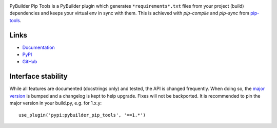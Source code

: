.. image:: https://readthedocs.org/projects/pybuilder-pip-tools/badge/?version=latest
   :target: http://pybuilder-pip-tools.readthedocs.io/en/latest/?badge=latest
   :alt: Documentation Status of latest

.. image:: https://travis-ci.org/timdiels/pybuilder-pip-tools.svg?branch=master
   :target: https://travis-ci.org/timdiels/pybuilder-pip-tools
   :alt: Build Status of master

.. image:: https://coveralls.io/repos/github/timdiels/pybuilder-pip-tools/badge.svg?branch=master
   :target: https://coveralls.io/github/timdiels/pybuilder-pip-tools?branch=master
   :alt: Test coverage of master

PyBuilder Pip Tools is a PyBuilder plugin which generates
``*requirements*.txt`` files from your project (build) dependencies and keeps
your virtual env in sync with them. This is achieved with `pip-compile` and
`pip-sync` from `pip-tools`_.

.. _pip-tools: https://github.com/nvie/pip-tools

Links
=====

- `Documentation <http://pybuilder-pip-tools.readthedocs.io/en/latest/>`_
- `PyPI <https://pypi.python.org/pypi/pybuilder-pip-tools/>`_
- `GitHub <https://github.com/timdiels/pybuilder-pip-tools>`_

Interface stability
===================
While all features are documented (docstrings only) and tested, the API is
changed frequently.  When doing so, the `major version <semver_>`_ is bumped
and a changelog is kept to help upgrade. Fixes will not be backported. It is
recommended to pin the major version in your build.py, e.g. for 1.x.y::

    use_plugin('pypi:pybuilder_pip_tools', '==1.*')

.. _semver: http://semver.org/spec/v2.0.0.html
